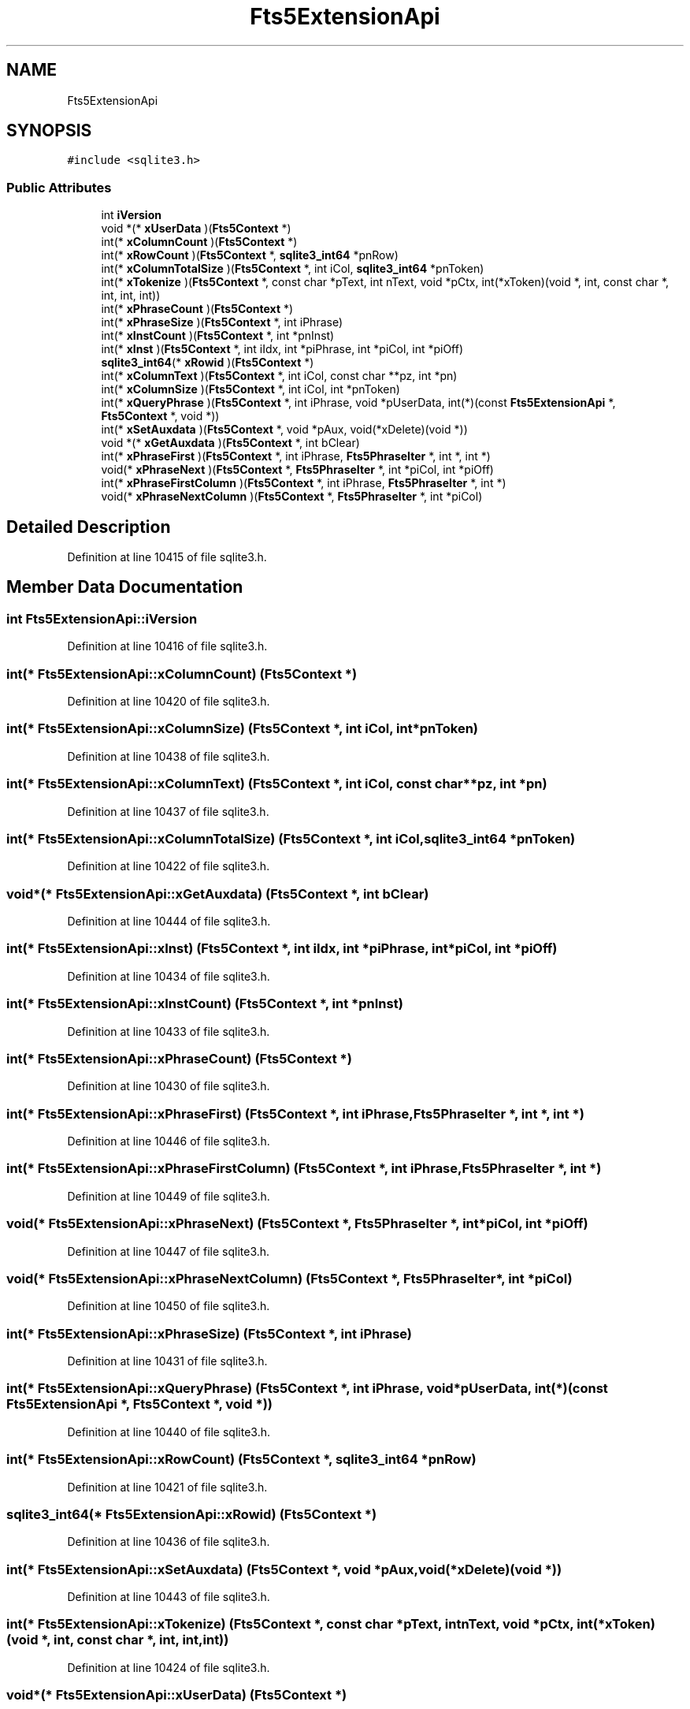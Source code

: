 .TH "Fts5ExtensionApi" 3 "Mon Jan 22 2018" "Version 1.0" "NTS Homework" \" -*- nroff -*-
.ad l
.nh
.SH NAME
Fts5ExtensionApi
.SH SYNOPSIS
.br
.PP
.PP
\fC#include <sqlite3\&.h>\fP
.SS "Public Attributes"

.in +1c
.ti -1c
.RI "int \fBiVersion\fP"
.br
.ti -1c
.RI "void *(* \fBxUserData\fP )(\fBFts5Context\fP *)"
.br
.ti -1c
.RI "int(* \fBxColumnCount\fP )(\fBFts5Context\fP *)"
.br
.ti -1c
.RI "int(* \fBxRowCount\fP )(\fBFts5Context\fP *, \fBsqlite3_int64\fP *pnRow)"
.br
.ti -1c
.RI "int(* \fBxColumnTotalSize\fP )(\fBFts5Context\fP *, int iCol, \fBsqlite3_int64\fP *pnToken)"
.br
.ti -1c
.RI "int(* \fBxTokenize\fP )(\fBFts5Context\fP *, const char *pText, int nText, void *pCtx, int(*xToken)(void *, int, const char *, int, int, int))"
.br
.ti -1c
.RI "int(* \fBxPhraseCount\fP )(\fBFts5Context\fP *)"
.br
.ti -1c
.RI "int(* \fBxPhraseSize\fP )(\fBFts5Context\fP *, int iPhrase)"
.br
.ti -1c
.RI "int(* \fBxInstCount\fP )(\fBFts5Context\fP *, int *pnInst)"
.br
.ti -1c
.RI "int(* \fBxInst\fP )(\fBFts5Context\fP *, int iIdx, int *piPhrase, int *piCol, int *piOff)"
.br
.ti -1c
.RI "\fBsqlite3_int64\fP(* \fBxRowid\fP )(\fBFts5Context\fP *)"
.br
.ti -1c
.RI "int(* \fBxColumnText\fP )(\fBFts5Context\fP *, int iCol, const char **pz, int *pn)"
.br
.ti -1c
.RI "int(* \fBxColumnSize\fP )(\fBFts5Context\fP *, int iCol, int *pnToken)"
.br
.ti -1c
.RI "int(* \fBxQueryPhrase\fP )(\fBFts5Context\fP *, int iPhrase, void *pUserData, int(*)(const \fBFts5ExtensionApi\fP *, \fBFts5Context\fP *, void *))"
.br
.ti -1c
.RI "int(* \fBxSetAuxdata\fP )(\fBFts5Context\fP *, void *pAux, void(*xDelete)(void *))"
.br
.ti -1c
.RI "void *(* \fBxGetAuxdata\fP )(\fBFts5Context\fP *, int bClear)"
.br
.ti -1c
.RI "int(* \fBxPhraseFirst\fP )(\fBFts5Context\fP *, int iPhrase, \fBFts5PhraseIter\fP *, int *, int *)"
.br
.ti -1c
.RI "void(* \fBxPhraseNext\fP )(\fBFts5Context\fP *, \fBFts5PhraseIter\fP *, int *piCol, int *piOff)"
.br
.ti -1c
.RI "int(* \fBxPhraseFirstColumn\fP )(\fBFts5Context\fP *, int iPhrase, \fBFts5PhraseIter\fP *, int *)"
.br
.ti -1c
.RI "void(* \fBxPhraseNextColumn\fP )(\fBFts5Context\fP *, \fBFts5PhraseIter\fP *, int *piCol)"
.br
.in -1c
.SH "Detailed Description"
.PP 
Definition at line 10415 of file sqlite3\&.h\&.
.SH "Member Data Documentation"
.PP 
.SS "int Fts5ExtensionApi::iVersion"

.PP
Definition at line 10416 of file sqlite3\&.h\&.
.SS "int(* Fts5ExtensionApi::xColumnCount) (\fBFts5Context\fP *)"

.PP
Definition at line 10420 of file sqlite3\&.h\&.
.SS "int(* Fts5ExtensionApi::xColumnSize) (\fBFts5Context\fP *, int iCol, int *pnToken)"

.PP
Definition at line 10438 of file sqlite3\&.h\&.
.SS "int(* Fts5ExtensionApi::xColumnText) (\fBFts5Context\fP *, int iCol, const char **pz, int *pn)"

.PP
Definition at line 10437 of file sqlite3\&.h\&.
.SS "int(* Fts5ExtensionApi::xColumnTotalSize) (\fBFts5Context\fP *, int iCol, \fBsqlite3_int64\fP *pnToken)"

.PP
Definition at line 10422 of file sqlite3\&.h\&.
.SS "void*(* Fts5ExtensionApi::xGetAuxdata) (\fBFts5Context\fP *, int bClear)"

.PP
Definition at line 10444 of file sqlite3\&.h\&.
.SS "int(* Fts5ExtensionApi::xInst) (\fBFts5Context\fP *, int iIdx, int *piPhrase, int *piCol, int *piOff)"

.PP
Definition at line 10434 of file sqlite3\&.h\&.
.SS "int(* Fts5ExtensionApi::xInstCount) (\fBFts5Context\fP *, int *pnInst)"

.PP
Definition at line 10433 of file sqlite3\&.h\&.
.SS "int(* Fts5ExtensionApi::xPhraseCount) (\fBFts5Context\fP *)"

.PP
Definition at line 10430 of file sqlite3\&.h\&.
.SS "int(* Fts5ExtensionApi::xPhraseFirst) (\fBFts5Context\fP *, int iPhrase, \fBFts5PhraseIter\fP *, int *, int *)"

.PP
Definition at line 10446 of file sqlite3\&.h\&.
.SS "int(* Fts5ExtensionApi::xPhraseFirstColumn) (\fBFts5Context\fP *, int iPhrase, \fBFts5PhraseIter\fP *, int *)"

.PP
Definition at line 10449 of file sqlite3\&.h\&.
.SS "void(* Fts5ExtensionApi::xPhraseNext) (\fBFts5Context\fP *, \fBFts5PhraseIter\fP *, int *piCol, int *piOff)"

.PP
Definition at line 10447 of file sqlite3\&.h\&.
.SS "void(* Fts5ExtensionApi::xPhraseNextColumn) (\fBFts5Context\fP *, \fBFts5PhraseIter\fP *, int *piCol)"

.PP
Definition at line 10450 of file sqlite3\&.h\&.
.SS "int(* Fts5ExtensionApi::xPhraseSize) (\fBFts5Context\fP *, int iPhrase)"

.PP
Definition at line 10431 of file sqlite3\&.h\&.
.SS "int(* Fts5ExtensionApi::xQueryPhrase) (\fBFts5Context\fP *, int iPhrase, void *pUserData, int(*)(const \fBFts5ExtensionApi\fP *, \fBFts5Context\fP *, void *))"

.PP
Definition at line 10440 of file sqlite3\&.h\&.
.SS "int(* Fts5ExtensionApi::xRowCount) (\fBFts5Context\fP *, \fBsqlite3_int64\fP *pnRow)"

.PP
Definition at line 10421 of file sqlite3\&.h\&.
.SS "\fBsqlite3_int64\fP(* Fts5ExtensionApi::xRowid) (\fBFts5Context\fP *)"

.PP
Definition at line 10436 of file sqlite3\&.h\&.
.SS "int(* Fts5ExtensionApi::xSetAuxdata) (\fBFts5Context\fP *, void *pAux, void(*xDelete)(void *))"

.PP
Definition at line 10443 of file sqlite3\&.h\&.
.SS "int(* Fts5ExtensionApi::xTokenize) (\fBFts5Context\fP *, const char *pText, int nText, void *pCtx, int(*xToken)(void *, int, const char *, int, int, int))"

.PP
Definition at line 10424 of file sqlite3\&.h\&.
.SS "void*(* Fts5ExtensionApi::xUserData) (\fBFts5Context\fP *)"

.PP
Definition at line 10418 of file sqlite3\&.h\&.

.SH "Author"
.PP 
Generated automatically by Doxygen for NTS Homework from the source code\&.
